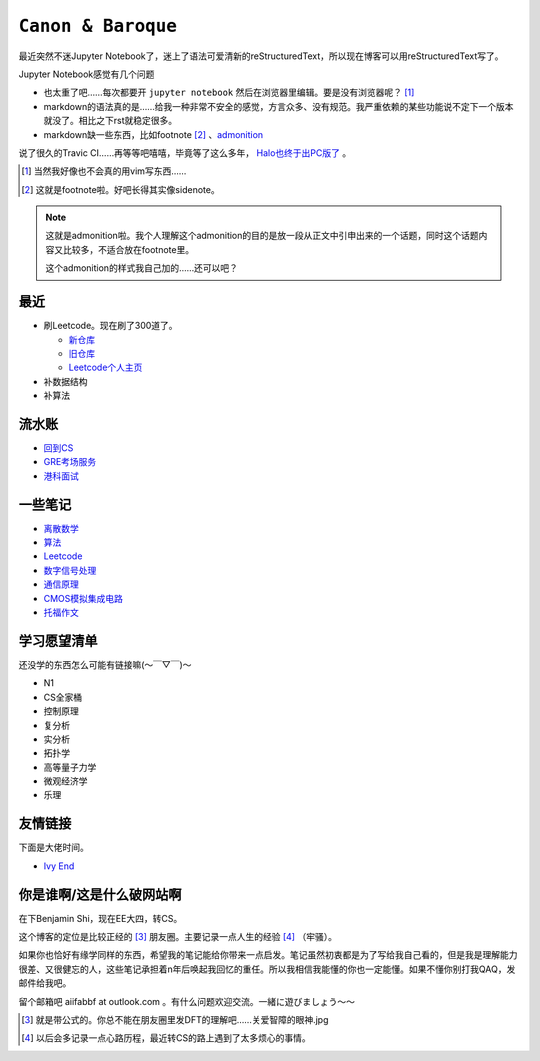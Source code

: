 ====================
``Canon & Baroque``
====================

最近突然不迷Jupyter Notebook了，迷上了语法可爱清新的reStructuredText，所以现在博客可以用reStructuredText写了。

Jupyter Notebook感觉有几个问题

-   也太重了吧……每次都要开 ``jupyter notebook`` 然后在浏览器里编辑。要是没有浏览器呢？ [#]_
-   markdown的语法真的是……给我一种非常不安全的感觉，方言众多、没有规范。我严重依赖的某些功能说不定下一个版本就没了。相比之下rst就稳定很多。
-   markdown缺一些东西，比如footnote [#]_ 、admonition__

__ admonition示例_

说了很久的Travic CI……再等等吧嘻嘻，毕竟等了这么多年， Halo也终于出PC版了__ 。

__ https://store.steampowered.com/app/976730/Halo_The_Master_Chief_Collection/

.. [#] 当然我好像也不会真的用vim写东西……
.. [#] 这就是footnote啦。好吧长得其实像sidenote。

.. note::
    :name: admonition示例

    这就是admonition啦。我个人理解这个admonition的目的是放一段从正文中引申出来的一个话题，同时这个话题内容又比较多，不适合放在footnote里。

    这个admonition的样式我自己加的……还可以吧？

最近
=====

-   刷Leetcode。现在刷了300道了。

    -   新仓库_
    -   旧仓库_
    -   Leetcode个人主页_

-   补数据结构
-   补算法

.. _新仓库: https://github.com/aiifabbf/leetcode-memo
.. _旧仓库: leetcode中的算法.ipynb
.. _Leetcode个人主页: https://leetcode.com/aiifabbf

流水账
=========

-   回到CS__
-   GRE考场服务__
-   港科面试__

__ return-to-cs.ipynb
__ gre-exprience.ipynb
__ hkust-interview.ipynb

一些笔记
==========

-   离散数学_
-   算法_
-   Leetcode_
-   数字信号处理_
-   通信原理_
-   CMOS模拟集成电路_
-   托福作文_

.. _离散数学: notes-discrete-mathematics
.. _算法: notes-introduction-to-algorithms
.. _Leetcode: README
.. _数字信号处理: dsp
.. _通信原理: principles-of-communication
.. _CMOS模拟集成电路: cmos-ii
.. _托福作文: https://github.com/aiifabbf/toefl-writings

学习愿望清单
===============

还没学的东西怎么可能有链接嘛(～￣▽￣)～

-   N1
-   CS全家桶
-   控制原理
-   复分析
-   实分析
-   拓扑学
-   高等量子力学
-   微观经济学
-   乐理

友情链接
==========

下面是大佬时间。

-   `Ivy End <http://ivy-end.com>`_

你是谁啊/这是什么破网站啊
==============================

在下Benjamin Shi，现在EE大四，转CS。

这个博客的定位是比较正经的 [#]_ 朋友圈。主要记录一点人生的经验 [#]_ （牢骚）。

如果你也恰好有缘学同样的东西，希望我的笔记能给你带来一点启发。笔记虽然初衷都是为了写给我自己看的，但是我是理解能力很差、又很健忘的人，这些笔记承担着n年后唤起我回忆的重任。所以我相信我能懂的你也一定能懂。如果不懂你别打我QAQ，发邮件给我吧。

留个邮箱吧 aiifabbf at outlook.com 。有什么问题欢迎交流。一緒に遊びましょう〜〜

.. [#] 就是带公式的。你总不能在朋友圈里发DFT的理解吧……关爱智障的眼神.jpg
.. [#] 以后会多记录一点心路历程，最近转CS的路上遇到了太多烦心的事情。